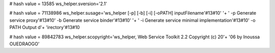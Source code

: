 
# hash value = 13585
ws_helper.sversion='2.1'


# hash value = 71138986
ws_helper.susage='ws_helper [-p] [-b] [-i] [-oPATH] inputFilename'#13#10' '+
' -p  Generate service proxy'#13#10'  -b  Generate service binder'#13#10' '+
' -i  Generate service minimal implementation'#13#10'  -o  PATH  Output d'+
'irectory'#13#10

# hash value = 89842783
ws_helper.scopyright='ws_helper, Web Service Toolkit 2.2 Copyright (c) 20'+
'06 by Inoussa OUEDRAOGO'

